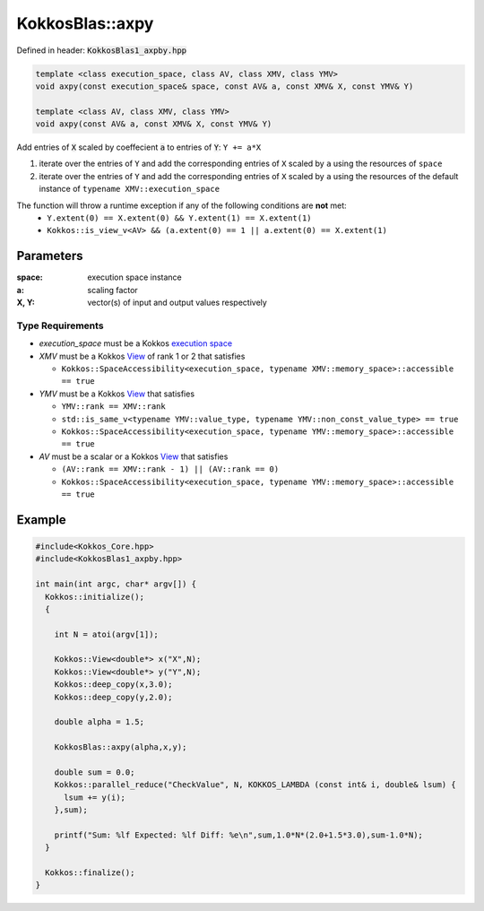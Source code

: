 KokkosBlas::axpy
################

Defined in header: :code:`KokkosBlas1_axpby.hpp`

.. code:: c++

  template <class execution_space, class AV, class XMV, class YMV>
  void axpy(const execution_space& space, const AV& a, const XMV& X, const YMV& Y)

  template <class AV, class XMV, class YMV>
  void axpy(const AV& a, const XMV& X, const YMV& Y)

Add entries of :code:`X` scaled by coeffecient :code:`a` to entries of :code:`Y`: ``Y += a*X``

1. iterate over the entries of ``Y`` and add the corresponding entries of ``X`` scaled by ``a`` using the resources of ``space``
2. iterate over the entries of ``Y`` and add the corresponding entries of ``X`` scaled by ``a`` using the resources of the default instance of ``typename XMV::execution_space``

The function will throw a runtime exception if any of the following conditions are **not** met:
  - ``Y.extent(0) == X.extent(0) && Y.extent(1) == X.extent(1)``
  - ``Kokkos::is_view_v<AV> && (a.extent(0) == 1 || a.extent(0) == X.extent(1)``

Parameters
==========

:space: execution space instance

:a: scaling factor

:X, Y: vector(s) of input and output values respectively

Type Requirements
-----------------

- `execution_space` must be a Kokkos `execution space <https://kokkos.org/kokkos-core-wiki/API/core/execution_spaces.html>`_

- `XMV` must be a Kokkos `View <https://kokkos.org/kokkos-core-wiki/API/core/view/view.html>`_ of rank 1 or 2 that satisfies

  - ``Kokkos::SpaceAccessibility<execution_space, typename XMV::memory_space>::accessible == true``

- `YMV` must be a Kokkos `View <https://kokkos.org/kokkos-core-wiki/API/core/view/view.html>`_ that satisfies

  - ``YMV::rank == XMV::rank``
  - ``std::is_same_v<typename YMV::value_type, typename YMV::non_const_value_type> == true``
  - ``Kokkos::SpaceAccessibility<execution_space, typename YMV::memory_space>::accessible == true``

- `AV` must be a scalar or a Kokkos `View <https://kokkos.org/kokkos-core-wiki/API/core/view/view.html>`_ that satisfies

  - ``(AV::rank == XMV::rank - 1) || (AV::rank == 0)``
  - ``Kokkos::SpaceAccessibility<execution_space, typename YMV::memory_space>::accessible == true``

Example
=======

.. code:: c++

  #include<Kokkos_Core.hpp>
  #include<KokkosBlas1_axpby.hpp>

  int main(int argc, char* argv[]) {
    Kokkos::initialize();
    {

      int N = atoi(argv[1]);

      Kokkos::View<double*> x("X",N);
      Kokkos::View<double*> y("Y",N);
      Kokkos::deep_copy(x,3.0);
      Kokkos::deep_copy(y,2.0);

      double alpha = 1.5;

      KokkosBlas::axpy(alpha,x,y);

      double sum = 0.0;
      Kokkos::parallel_reduce("CheckValue", N, KOKKOS_LAMBDA (const int& i, double& lsum) {
        lsum += y(i);
      },sum);

      printf("Sum: %lf Expected: %lf Diff: %e\n",sum,1.0*N*(2.0+1.5*3.0),sum-1.0*N);
    }

    Kokkos::finalize();
  }
